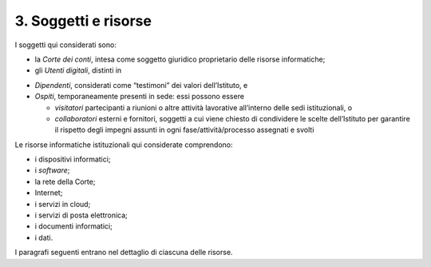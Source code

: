 ****************************************
**3. Soggetti e risorse**
****************************************
I soggetti qui considerati sono:

- la *Corte dei conti*, intesa come soggetto giuridico proprietario delle risorse informatiche;

- gli *Utenti digitali*, distinti in 

*	*Dipendenti*, considerati come “testimoni” dei valori dell’Istituto, e 
*	*Ospiti*, temporaneamente presenti in sede: essi possono essere 


	*	*visitatori* partecipanti a riunioni o altre attività lavorative all’interno delle sedi istituzionali, o 
	*	*collaboratori* esterni e fornitori, soggetti a cui viene chiesto di condividere le scelte dell’Istituto per garantire il rispetto degli impegni assunti in ogni fase/attività/processo assegnati e svolti

..
   
Le risorse informatiche istituzionali qui considerate comprendono: 

* i dispositivi informatici;
* i *software*;
* la rete della Corte;
* Internet;
* i servizi in cloud;
* i servizi di posta elettronica;
* i documenti informatici;
* i dati.

..

I paragrafi seguenti entrano nel dettaglio di ciascuna delle risorse.

..
